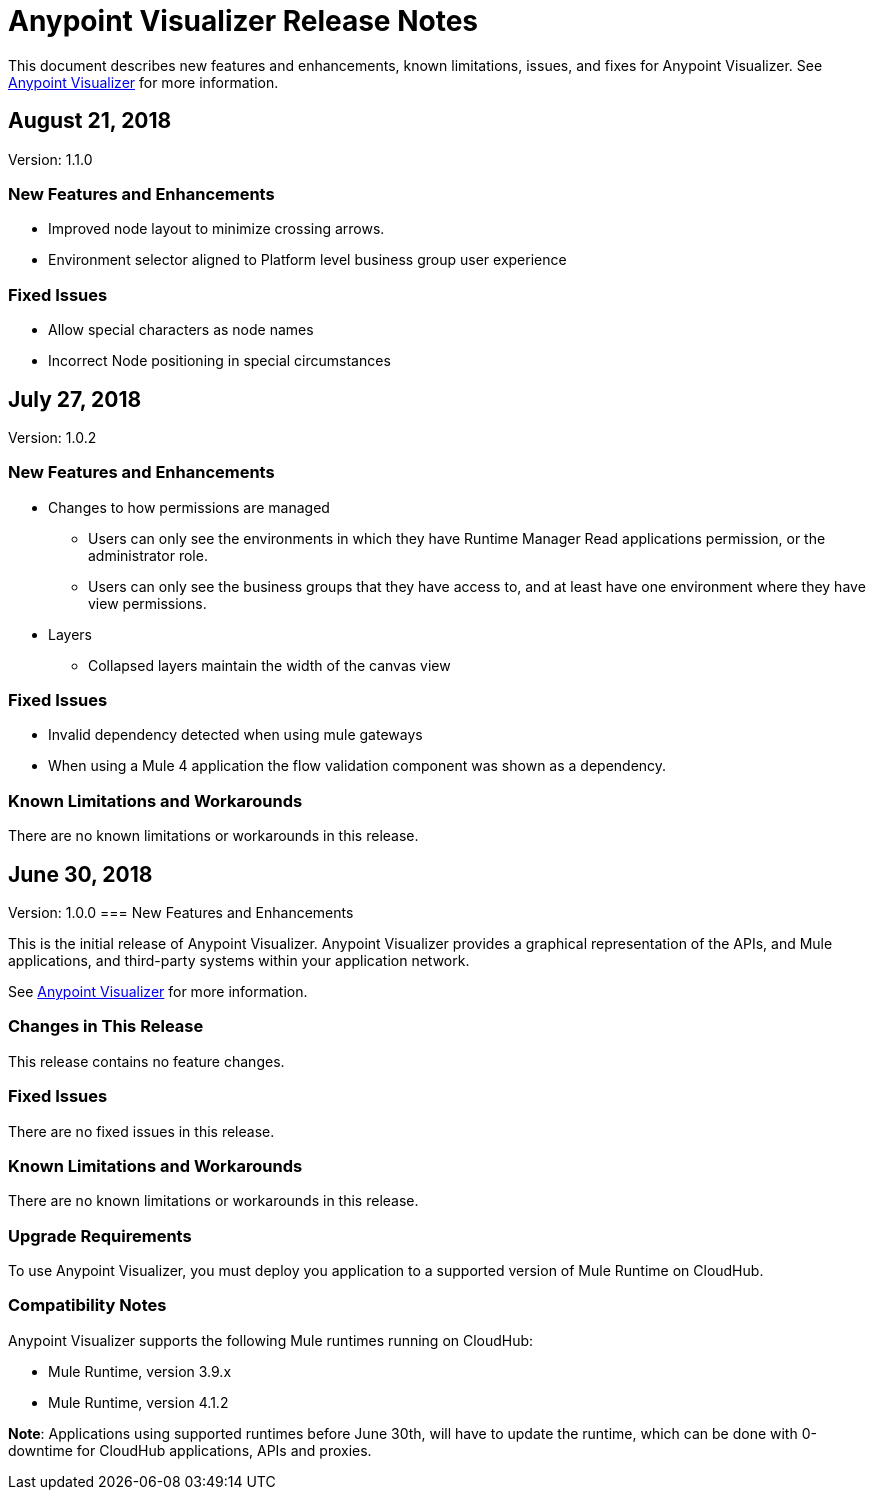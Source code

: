 = Anypoint Visualizer Release Notes

This document describes new features and enhancements, known limitations, issues, and fixes for Anypoint Visualizer. See link:/anypoint-visualizer[Anypoint Visualizer] for more information.

== August 21, 2018
Version: 1.1.0

=== New Features and Enhancements

* Improved node layout to minimize crossing arrows.
* Environment selector aligned to Platform level business group user experience

=== Fixed Issues

* Allow special characters as node names
* Incorrect Node positioning in special circumstances

== July 27, 2018
Version: 1.0.2

=== New Features and Enhancements

* Changes to how permissions are managed
** Users can only see the environments in which they have Runtime Manager Read applications permission, or the administrator role.
** Users can only see the business groups that they have access to, and at least have one environment where they have view permissions.
* Layers
** Collapsed layers maintain the width of the canvas view


=== Fixed Issues

* Invalid dependency detected when using mule gateways
* When using a Mule 4 application the flow validation component was shown as a dependency.

=== Known Limitations and Workarounds

There are no known limitations or workarounds in this release.


== June 30, 2018
Version: 1.0.0
=== New Features and Enhancements

This is the initial release of Anypoint Visualizer. Anypoint Visualizer provides a graphical representation of the APIs, and Mule applications, and third-party systems within your application network.

See link:/anypoint-visualizer[Anypoint Visualizer] for more information.

=== Changes in This Release

This release contains no feature changes.

=== Fixed Issues

There are no fixed issues in this release.

=== Known Limitations and Workarounds

There are no known limitations or workarounds in this release.

=== Upgrade Requirements

To use Anypoint Visualizer, you must deploy you application to a supported version of Mule Runtime on CloudHub.

=== Compatibility Notes

Anypoint Visualizer supports the following Mule runtimes running on CloudHub:

* Mule Runtime, version 3.9.x
* Mule Runtime, version 4.1.2

**Note**: Applications using supported runtimes before June 30th, will have to update the runtime, which can be done with 0-downtime for CloudHub applications, APIs and proxies.
